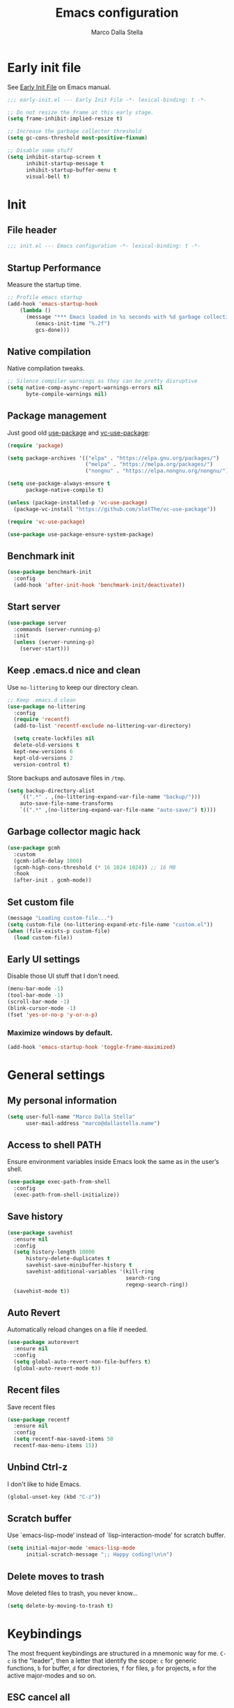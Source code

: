 #+title: Emacs configuration
#+author: Marco Dalla Stella
#+created: <2022-10-14 Fri>
#+property: header-args:emacs-lisp :result silent :tangle ./init.el
#+startup: fold

* Early init file
See [[https://www.gnu.org/software/emacs/manual/html_node/emacs/Early-Init-File.html][Early Init File]] on Emacs manual.

#+begin_src emacs-lisp :tangle ./early-init.el
  ;;; early-init.el --- Early Init File -*- lexical-binding: t -*-

  ;; Do not resize the frame at this early stage.
  (setq frame-inhibit-implied-resize t)

  ;; Increase the garbage collector threshold
  (setq gc-cons-threshold most-positive-fixnum)

  ;; Disable some stuff
  (setq inhibit-startup-screen t
        inhibit-startup-message t
        inhibit-startup-buffer-menu t
        visual-bell t)
#+end_src


* Init
** File header
#+begin_src emacs-lisp
  ;;; init.el --- Emacs configuration -*- lexical-binding: t -*-
#+end_src

** Startup Performance
Measure the startup time.

#+begin_src emacs-lisp
  ;; Profile emacs startup
  (add-hook 'emacs-startup-hook
      (lambda ()
        (message "*** Emacs loaded in %s seconds with %d garbage collections."
           (emacs-init-time "%.2f")
           gcs-done)))
#+end_src

** Native compilation
Native compilation tweaks.

#+begin_src emacs-lisp
  ;; Silence compiler warnings as they can be pretty disruptive
  (setq native-comp-async-report-warnings-errors nil
        byte-compile-warnings nil)
#+end_src

** Package management
Just good old [[https://github.com/jwiegley/use-package][use-package]] and [[https://github.com/slotThe/vc-use-package][vc-use-package]]:

#+begin_src emacs-lisp
  (require 'package)

  (setq package-archives '(("elpa" . "https://elpa.gnu.org/packages/")
                           ("melpa" . "https://melpa.org/packages/")
                           ("nongnu" . "https://elpa.nongnu.org/nongnu/")))

  (setq use-package-always-ensure t
        package-native-compile t)

  (unless (package-installed-p 'vc-use-package)
    (package-vc-install "https://github.com/slotThe/vc-use-package"))

  (require 'vc-use-package)

  (use-package use-package-ensure-system-package)
#+end_src

** Benchmark init
#+begin_src emacs-lisp
  (use-package benchmark-init
    :config
    (add-hook 'after-init-hook 'benchmark-init/deactivate))
#+end_src

** Start server
#+begin_src emacs-lisp
  (use-package server
    :commands (server-running-p)
    :init
    (unless (server-running-p)
      (server-start)))
#+end_src

** Keep .emacs.d nice and clean
Use =no-littering= to keep our directory clean.

#+begin_src emacs-lisp
  ;; Keep .emacs.d clean
  (use-package no-littering
    :config
    (require 'recentf)
    (add-to-list 'recentf-exclude no-littering-var-directory)

    (setq create-lockfiles nil
    delete-old-versions t
    kept-new-versions 6
    kept-old-versions 2
    version-control t)
#+end_src

Store backups and autosave files in ~/tmp~.

#+begin_src emacs-lisp
  (setq backup-directory-alist
      `((".*" . ,(no-littering-expand-var-file-name "backup/")))
      auto-save-file-name-transforms
      `((".*" ,(no-littering-expand-var-file-name "auto-save/") t))))
#+end_src

** Garbage collector magic hack
#+begin_src emacs-lisp
  (use-package gcmh
    :custom
    (gcmh-idle-delay 1000)
    (gcmh-high-cons-threshold (* 16 1024 1024)) ;; 16 MB
    :hook
    (after-init . gcmh-mode))
#+end_src

** Set custom file
#+begin_src emacs-lisp
  (message "Loading custom-file...")
  (setq custom-file (no-littering-expand-etc-file-name "custom.el"))
  (when (file-exists-p custom-file)
    (load custom-file))
#+end_src

** Early UI settings
Disable those UI stuff that I don't need.

#+begin_src emacs-lisp
  (menu-bar-mode -1)
  (tool-bar-mode -1)
  (scroll-bar-mode -1)
  (blink-cursor-mode -1)
  (fset 'yes-or-no-p 'y-or-n-p)
#+end_src

*** Maximize windows by default.

#+begin_src emacs-lisp
  (add-hook 'emacs-startup-hook 'toggle-frame-maximized)
#+end_src



* General settings
** My personal information
#+begin_src emacs-lisp
  (setq user-full-name "Marco Dalla Stella"
        user-mail-address "marco@dallastella.name")
#+end_src

** Access to shell PATH
Ensure environment variables inside Emacs look the same as in the
user’s shell.

#+begin_src emacs-lisp
  (use-package exec-path-from-shell
    :config
    (exec-path-from-shell-initialize))
#+end_src

** Save history
#+begin_src emacs-lisp
  (use-package savehist
    :ensure nil
    :config
    (setq history-length 10000
        history-delete-duplicates t
        savehist-save-minibuffer-history t
        savehist-additional-variables '(kill-ring
                                        search-ring
                                        regexp-search-ring))
    (savehist-mode t))
#+end_src

** Auto Revert
Automatically reload changes on a file if needed.

#+begin_src emacs-lisp
  (use-package autorevert
    :ensure nil
    :config
    (setq global-auto-revert-non-file-buffers t)
    (global-auto-revert-mode t))
#+end_src

** Recent files
Save recent files

#+begin_src emacs-lisp
  (use-package recentf
    :ensure nil
    :config
    (setq recentf-max-saved-items 50
    recentf-max-menu-items 15))
#+end_src

** Unbind Ctrl-z
I don't like to hide Emacs.

#+begin_src emacs-lisp
  (global-unset-key (kbd "C-z"))
#+end_src

** Scratch buffer
Use `emacs-lisp-mode’ instead of `lisp-interaction-mode’ for scratch
buffer.

#+begin_src emacs-lisp
  (setq initial-major-mode 'emacs-lisp-mode
        initial-scratch-message ";; Happy coding!\n\n")
#+end_src

** Delete moves to trash
Move deleted files to trash, you never know...

#+begin_src emacs-lisp
  (setq delete-by-moving-to-trash t)
#+end_src


* Keybindings
The most frequent keybindings are structured in a mnemonic way for
me. ~C-c~ is the "leader", then a letter that identify the scope: ~c~
for generic functions, ~b~ for buffer, ~d~ for directories, ~f~ for
files, ~p~ for projects, ~m~ for the active major-modes and so on.

** ESC cancel all
#+begin_src emacs-lisp
  (global-set-key (kbd "<escape>") 'keyboard-escape-quit)
#+end_src

** Devil mode
[[https://github.com/susam/devil][GitHub - susam/devil: Emacs minor mode that intercepts and translates keystro...]]
Devil mode trades your comma key in exchange for a modifier-free editing experience!

#+begin_src emacs-lisp
  (use-package devil
    :config
    (setq devil-lighter " \U0001F608"
          devil-prompt "\U0001F608 %t"
          devil-translations '(("," . "C-")
                               ("." . "M-")))
    (global-devil-mode))
#+end_src

** general.el
For this purpose I use [[https://github.com/noctuid/general.el][general.el]].

#+begin_src emacs-lisp
  (use-package general
    :commands general-create-definer)

  (general-create-definer my/leader-key
    :prefix "C-c")

  (defun my/open-config ()
      "Open the current Emacs configuration."
      (interactive)
      (find-file (expand-file-name "config.org" user-emacs-directory)))

  (defun my/ibuffer ()
    (interactive)
    (ibuffer t))

  (my/leader-key
    ;; Generic
    "." 'set-mark-command
    ;; Buffers (b)
    "b" '(:ignore t :wk "Buffers")
    "bw" '(save-buffer :wk "Write")
    "bk" '(kill-this-buffer :wk "Kill this buffer")
    "bK" '(kill-buffer :wk "Kill a buffer")
    "bR" '(revert-buffer :wk "Revert this buffer")
    "bl" '(my/ibuffer :wk "List buffers")
    ;; Files (f)
    "f" '(:ignore t :wk "Files")
    "ff" '(find-file :wk "Find file")
    "fd" '(dired :wk "Open Dired")
    "fP" '(my/open-config :wk "Open emacs.org")
    ;; Utility (u)
    "u" '(:ignore t :wk "Utility")
    "ub" 'browse-url-at-point
    ;; Packages
    "up" '(:ignore t :wk "Packages")
    "upl" '(package-list-packages :wk "List packages")
    "upu" '(package-update-all :wk "Update packages")
    ;; Toggle (t)
    "t" '(:ignore t :wk "Toggle")
    "ts" '(flyspell-mode :wk "Flyspell")
    ;; Quit
    "qq" '(save-buffers-kill-emacs :wk "Save and quit"))
#+end_src

** which-key
[[https://github.com/justbur/emacs-which-key][Which-key]] – Emacs package that displays available keybindings in popup.

#+begin_src emacs-lisp
  (use-package which-key
    :diminish
    :config
    (setq which-key-sort-order 'which-key-key-order-alpha
          which-key-add-column-padding 1
          which-key-min-display-lines 6)
    (which-key-setup-side-window-bottom)
    (which-key-mode t))
#+end_src



* Editing
** Default fill-column
I use 80 characters.
#+begin_src emacs-lisp
  (setq-default fill-column 80)
  (auto-fill-mode t)
#+end_src

** Default coding system
#+begin_src emacs-lisp
  (set-charset-priority 'unicode)
  (set-default-coding-systems 'utf-8)
  (set-terminal-coding-system 'utf-8)
  (set-keyboard-coding-system 'utf-8)
  (set-selection-coding-system 'utf-8)
  (prefer-coding-system 'utf-8)
  (setq-default buffer-file-coding-system 'utf-8)
  (setq default-process-coding-system '(utf-8-unix . utf-8-unix))
#+end_src

** Use spaces to indent, no tabs
#+begin_src emacs-lisp
  (setq-default indent-tabs-mode nil           ; Never use tabs
                tab-always-indent 'complete    ; Indent or complete
                tab-width 4)                   ; Show eventual tabs as 4 spaces
#+end_src

** Deal with whitespaces
#+begin_src emacs-lisp
  (use-package whitespace
    :ensure nil
    :hook
    (before-save . whitespace-cleanup))
#+end_src

** Multiple cursors
[[https://github.com/magnars/multiple-cursors.el][Multiple cursors for Emacs]]

#+begin_src emacs-lisp
  (use-package multiple-cursors)

  ;; Keybindings
  (my/leader-key
    ">" '(:ignore t :which-key "Multiple cursors")
    ">n" 'mc/mark-next-like-this
    ">p" 'mc/mark-previous-like-this
    ">a" 'mc/mark-all-like-this
    ">>" 'mc/edit-lines)
#+end_src

** undo-fu
[[https://gitlab.com/ideasman42/emacs-undo-fu][Undo Fu]] - Simple, stable undo with redo for emacs.

#+begin_src emacs-lisp
  (use-package undo-fu
    :bind (("C-z" . undo-fu-only-undo)
           ("C-M-z" . undo-fu-only-redo)))
#+end_src

** wgrep
[[https://github.com/mhayashi1120/Emacs-wgrep][wgrep.el]] - allows you to edit a grep buffer and apply those changes
to the file buffer.

#+begin_src emacs-lisp
  (use-package wgrep)
#+end_src

** easy-kill
[[https://github.com/leoliu/easy-kill][easy-kill]]: Provide commands easy-kill and easy-mark to let users
kill or mark things easily.

#+begin_src emacs-lisp
  (use-package easy-kill
    :bind (([remap kill-ring-save] . easy-kill)
           ([remap mark-sexp] . easy-mark)))
#+end_src

** Parenthesis
*** Electric Pair
[[https://www.gnu.org/software/emacs/manual/html_node/emacs/Matching.html][Electric Pair]]: provides a way to easily insert matching
delimiters: parentheses, braces, brackets, etc.

 #+begin_src emacs-lisp
   (use-package elec-pair
     :ensure nil
     :hook
     (prog-mode . (lambda ()
                    (setq-local electric-pair-pairs
                                (append electric-pair-pairs '((?\{ . ?\}))))))
     :config
     (setq electric-pair-preserve-balance t
           electric-pair-delete-adjacent-pairs t)
     (electric-pair-mode))
 #+end_src

*** Puni
[[https://github.com/AmaiKinono/puni][Puni]]: soft deletion keeping the parentheses balanced.

#+begin_src emacs-lisp
  (use-package puni
    :commands puni-global-mode
    :bind*
    (:map puni-mode-map
          ("C-<right>" . puni-slurp-forward)
          ("C-<left>" . puni-barf-forward)
          ("C-<up>" . puni-raise))
    :init
    (puni-global-mode))
#+end_src

** yankpad
[[https://github.com/Kungsgeten/yankpad][yankpad]] - Paste snippets from an org-mode file
 #+begin_src emacs-lisp
   (use-package yasnippet
     :ensure t
     :config
     (setq yas-verbosity 1)
     (yas-global-mode))

   (use-package yankpad
     :ensure t
     :after yasnippet
     :config
     (setq yankpad-file (expand-file-name "yankpad.org" user-emacs-directory)))

   ;; Keybindings
   (my/leader-key
     "y" '(:ignore t :wk "Snippets")
     "yc" 'yankpad-set-category
     "ye" 'yankpad-edit
     "yi" 'yankpad-insert
     "ym" 'yankpad-map
     "yr" 'yankpad-reload
     "yx" 'yankpad-expand)
 #+END_SRC


* UI
** Frame title
Show the current buffer name and the full path of the file on the app
title bar.

#+begin_src emacs-lisp
  (setq-default frame-title-format "%b (%f)")
#+end_src

** Font setup
Set my favourite font

#+begin_src emacs-lisp
  (set-face-attribute 'default nil
                      :family "Iosevka SS14"
                      :weight 'normal
                      :height 120)

  (set-face-attribute 'variable-pitch nil
                      :family "Iosevka Aile"
                      :weight 'normal
                      :height 120)
#+end_src

** Theme
[[https://github.com/hlissner/emacs-doom-themes][Solarized theme by emacs-doom-themes]]

#+begin_src emacs-lisp
  (use-package doom-themes
    :config
    (load-theme 'doom-solarized-dark t)
    (doom-themes-visual-bell-config)
    (doom-themes-org-config)
    :custom-face
    (org-block ((t (:background nil))))
    (org-block-begin-line ((t (:background nil))))
    (org-block-end-line ((t (:background nil)))))
#+end_src

** Modeline
Modeline from [[https://github.com/seagle0128/doom-modeline][Doom]]

#+begin_src emacs-lisp
  (use-package minions
    :config
    (setq minions-direct '(cider-mode))
    (minions-mode))

  (use-package doom-modeline
    :hook
    (after-init . doom-modeline-mode)
    :config
    (setq doom-modeline-buffer-file-name-style 'buffer-name
          doom-modeline-minor-modes t
          doom-modeline-icon t
          doom-modeline-project-detection 'project
          doom-modeline-major-mode-color-icon t
          doom-modeline-height 15))
#+end_src

** Show matching parenthesis

#+begin_src emacs-lisp
  (use-package paren
    :config
    (setq show-paren-when-point-inside-paren t
          show-paren-when-point-in-periphery t)
    (show-paren-mode t))

  (use-package rainbow-delimiters
    :hook
    ((prog-mode cider-repl-mode) . rainbow-delimiters-mode))
#+end_src

** Use icons
[[https://github.com/domtronn/all-the-icons.el][all-the-icons.el]]: A utility package to collect various Icon Fonts and
propertize them within Emacs.

#+begin_src emacs-lisp
  (use-package all-the-icons)
#+end_src

[[https://github.com/iyefrat/all-the-icons-completion][all-the-icons-completion]]: adds icons to completion candidates using
the built in completion metadata functions.

#+begin_src emacs-lisp
  (use-package all-the-icons-completion
    :hook
    (marginalia-mode . all-the-icons-completion-marginalia-setup)
    :config
    (all-the-icons-completion-mode))
#+end_src

[[https://github.com/rainstormstudio/nerd-icons.el][nerd-icons.el]]: is a library for easily using Nerd Font icons inside Emacs, an
alternative to all-the-icons.  This is needed for ~doom-modeline~, sigh...

#+begin_src emacs-lisp
  (use-package nerd-icons)
#+end_src

** Increase line-spacing
#+begin_src emacs-lisp
  (setq-default line-spacing 0.2)
#+end_src

** Show column
#+begin_src emacs-lisp
  (column-number-mode)
#+end_src

** Prettify symbols
#+begin_src emacs-lisp
  (global-prettify-symbols-mode t)
#+end_src

** Window margins and line numbers
I like to have some space on the left and right edge of the window.

#+begin_src emacs-lisp
  (setq-default left-margin-width 3
                right-margin-width 3)
#+end_src

** Highlight the current line
#+begin_src emacs-lisp
  (global-hl-line-mode)
#+end_src

** Highlight uncommitted changes
Use the diff-hl package to highlight changed-and-uncommitted lines
when programming.

#+begin_src emacs-lisp
  (use-package diff-hl
    :hook ((magit-pre-refresh . diff-hl-magit-pre-refresh)
           (magit-post-refresh . diff-hl-magit-post-refresh))
    :config
    (global-diff-hl-mode))
#+end_src

** Symbol highlight
[[https://gitlab.com/ideasman42/emacs-idle-highlight-mode/][Idle Highligh Mode]]: Simple symbol highlighting package for Emacs.

#+begin_src emacs-lisp
  (use-package idle-highlight-mode
    :hook ((prog-mode text-mode) . idle-highlight-mode)
    :config (setq idle-highlight-idle-time 0.5))
#+end_src

** Emoji
[[https://github.com/iqbalansari/emacs-emojify][Emojify]]: an Emacs extension to display emojis. It can display
github style emojis like :smile: or plain ascii ones like :).

#+begin_src emacs-lisp
  (use-package emojify
    :hook
    (after-init . global-emojify-mode)
    :config
    (setq emojify-emoji-styles '(unicode github)
          emojify-inhibit-major-modes '()))
#+end_src

** ace-window
ace-window
#+begin_src emacs-lisp
  (use-package ace-window
    :bind
    ("M-o" . ace-window)
    :config
    (setq aw-keys '(?a ?s ?d ?f ?g ?h ?j ?k ?l)
          aw-dispatch-always t))
#+end_src


* Tools
** Perspective
The [[https://github.com/nex3/perspective-el][Perspective]] package provides multiple named workspace (or
"perspectives") in Emacs.

#+begin_src emacs-lisp
  (use-package perspective
    :config
    (my/leader-key
      "x" '(:ignore t :wk "Workspaces")
      "xx" '(persp-switch :wk "Switch workspace")
      "xr" '(persp-rename :wk "Rename workspace")
      "xk" '(persp-kill :wk "Kill workspace"))
    (setq persp-suppress-no-prefix-key-warning t
          persp-initial-frame-name "main"
          persp-state-default-file (no-littering-expand-etc-file-name "perspective-default"))
    (unless (equal persp-mode t)
      (persp-mode)
      (persp-state-load persp-state-default-file)))
#+end_src

** direnv
direnv is an extension for your shell. It augments existing shells
with a new feature that can load and unload environment variables
depending on the current directory.

#+begin_src emacs-lisp
  (use-package direnv
    :config
    (direnv-mode))

  (my/leader-key
    "uda" '(:ignore true :wk "Direnv")
    "uda" '(direnv-allow :wk "Allow"))
#+end_src

** Vertico, Orderless, Consult, Marginalia & Embark
*** Orderless
[[https://github.com/oantolin/orderless][Orderless]] provides an ~orderless~ completion style that divides the
pattern into space-separated components, and matches all the
components in any order.

 #+begin_src emacs-lisp
   (use-package orderless
     :config
     (setq completion-styles '(orderless partial-completion)
           completion-category-defaults nil
           completion-category-overrides nil))
 #+end_src
*** Vertico
[[https://github.com/minad/vertico][Vertico]]: provides a performant and minimalistic vertical completion UI
based on the default completion system.

 #+begin_src emacs-lisp
  (use-package vertico
    :config
    (vertico-mode))
 #+end_src

*** Consult
[[https://github.com/minad/consult][Consult]] provides practical commands based on the Emacs completion
function completing-read.

 #+begin_src emacs-lisp
   (use-package consult
     :bind
     (("M-g g" . consult-goto-line)
      ("M-g G" . consult-goto-line-numbers)
      ("M-g o" . consult-outline)
      ("M-g m" . consult-mark)
      ("M-g k" . consult-global-mark)
      ("C-c h" . consult-history))
     :config
     (recentf-mode t)
     (consult-customize consult--source-buffer :hidden t :default nil)
     (add-to-list 'consult-buffer-sources persp-consult-source))

      ;; Keybindings
   (my/leader-key
     "bb" 'consult-buffer
     "cc" 'consult-imenu
     "ce" 'consult-compile-error
     "cf" 'consult-flymake
     "cr" 'consult-recent-file
     "cm" 'consult-mode-command
     "fg" 'consult-ripgrep)
 #+end_src

*** Marginalia
[[https://github.com/minad/marginalia][Marginalia]]: provides marks or annotations placed at the margin of the
page of a book or in this case helpful colorful annotations placed at
the margin of the minibuffer for your completion candidates.

 #+begin_src emacs-lisp
   (use-package marginalia
     :config
     (marginalia-mode))
 #+end_src

*** Embark
[[https://github.com/oantolin/embark/][Embark]]: provides a sort of right-click contextual menu for Emacs,
accessed through the embark-act command, offering you relevant actions
to use on a target determined by the context.

 #+begin_src emacs-lisp
   (use-package embark
     :bind
     (("C-." . embark-act)         ;; pick some comfortable binding
      ("M-." . embark-dwim)        ;; good alternative: M-.
      ("C-h B" . embark-bindings)) ;; alternative for `describe-bindings'
     :config
     ;; Hide the mode line of the Embark live/completions buffers
     (add-to-list 'display-buffer-alist
                  '("\\`\\*Embark Collect \\(Live\\|Completions\\)\\*"
                    nil
                    (window-parameters (mode-line-format . none))))
         (setq prefix-help-command #'embark-prefix-help-command))

   (use-package embark-consult
     :after (embark consult)
     :demand t
     :hook
     (embark-collect-mode . consult-preview-at-point-mode))
 #+end_src

** Spell checking
*** jinx
#+begin_src emacs-lisp
  (use-package jinx
    :hook
    (emacs-startup . global-jinx-mode)
    :config
    (setq jinx-languages "en_US it_IT")
    (my/leader-key
         "s" '(:ignore t :wk "Spell")
         "ss" '(jinx-correct :wk "Correct word")
         "sl" '(jinx-languages :wk "Switch language")))
#+end_src

** Completion
*** corfu
Corfu enhances completion at point with a small completion popup.
#+begin_src emacs-lisp
  (use-package corfu
    :config
    (setq corfu-auto t)
    :init
    (global-corfu-mode))
#+end_src

*** hippie-expand
Use hippie-expand instead of dabbrev-expand.

#+begin_src emacs-lisp
  (use-package hippie-exp
    :bind* ("M-/" . hippie-expand))
#+end_src

** Helpful
[[https://github.com/Wilfred/helpful][Helpful]] is an alternative to the built-in Emacs help that provides
much more contextual information.

#+begin_src emacs-lisp
  (use-package helpful
    :custom
    (counsel-describe-function-function #'helpful-callable)
    (counsel-describe-variable-function #'helpful-variable)
    :bind
    ([remap describe-function] . helpful-function)
    ([remap describe-symbol] . helpful-symbol)
    ([remap describe-variable] . helpful-variable)
    ([remap describe-command] . helpful-command)
    ([remap describe-key] . helpful-key))
#+end_src

** Dictionary
Use built-in dictionary-el.

#+begin_src emacs-lisp
  (use-package dictionary
    :ensure nil
    :config
    (my/leader-key
      "sd" 'dictionary-search)
    (set-face-attribute 'dictionary-word-definition-face nil
                        :family "Iosevka Aile"
                        :weight 'light)
    (setq dictionary-server "dict.org"
          dictionary-use-single-buffer t))
#+end_src

** Exercism
[[https://exercism.org/][Exercism]] is a great tool for learning new languages or diving deeper into
familiar ones!

#+begin_src emacs-lisp
  (use-package exercism
    :config
    (setq exercism-directory "~/code/personal/exercism/")
    (my/leader-key
      "ue" 'exercism))
#+end_src


* Programming
** Project
  Let's use the built-in module to manage different projects.

#+begin_src emacs-lisp
  (use-package project
    :ensure nil
    :commands project-roots)

  (my/leader-key
    "p" '(:keymap project-prefix-map :package project :wk "Project"))
#+end_src

** Magit
[[https://github.com/magit/magit][Magit]] - A Git porcelain inside Emacs.

#+begin_src emacs-lisp
  (use-package magit
    :config
    (my/leader-key
      "g" '(:ignore t :wk "Magit")
      "gg" 'magit-status
      "gf" 'magit-fetch
      "gp" 'magit-pull
      "gb" 'magit-branch
      "gB" 'magit-blame
      "gr" 'vc-refresh-state
      "gl" 'magit-log)
    (setq magit-save-repository-buffers 'dontask
          magit-refs-show-commit-count 'all))
#+end_src

** eldoc
#+begin_src emacs-lisp
  (use-package eldoc
    :config
    (setq eldoc-echo-area-display-truncation-message nil
          eldoc-echo-area-use-multiline-p nil))
#+end_src

** Eglot
#+begin_src emacs-lisp
  (use-package eglot
    :config
    (setq eglot-send-changes-idle-time (* 60 60)
          read-process-output-max (* 1024 1024)
          eglot-extend-to-xref t
          eglot-connect-timeout 60)
    (add-to-list 'eglot-server-programs '(org-mode . ("/usr/bin/ltex-ls")))
    :hook
    ((clojure-mode clojurescript-mode js2-mode rust-mode markdown-mode org-mode) . eglot-ensure))

  (use-package consult-eglot
    :after 'eglot
    :config
    (setq consult-eglot-ignore-column t
          consult-eglot-show-kind-name t))

  (use-package jarchive
    :after 'eglot)

  (my/leader-key
    "l" '(:ignore t :wk "Eglot")
    "lr" 'eglot-rename
    "la" 'eglot-code-actions
    "ld" 'xref-find-definitions
    "le" 'eldoc-doc-buffer
    "ls" 'consult-eglot-symbols)
#+end_src

** Clojure/ClojureScript
Clojure settings for Emacs
*** Neil
[[https://github.com/babashka/neil][Neil]] - A CLI to add common aliases and features to deps.edn-based projects.

#+begin_src emacs-lisp
  (use-package neil
    :config
    (setq neil-prompt-for-version-p nil
          neil-inject-dep-to-project-p t))
#+end_src

*** Clojure development environment
 #+begin_src emacs-lisp
   (use-package cider
     :hook
     ((cider-mode . eldoc-mode)
      (clojure-mode . cider-mode)
      (clojure-mode . subword-mode)
      (cider-repl-mode . eldoc-mode)
      (cider-repl-mode . subword-mode)
      (cider-mode . cider-company-enable-fuzzy-completion)
      (cider-repl-mode . cider-company-enable-fuzzy-completion))
     :bind
     (:map clojure-mode-map
           ("C-c m l" . cider-load-all-project-ns)
           ("C-c m j" . cider-jack-in-clj)
           ("C-c m J" . cider-jack-in-cljs)
           ("C-c m d" . neil-find-clojure-package)
           :map cider-repl-mode-map
           ("C-c m l" . cider-repl-clear-buffer)
           ("RET" . cider-repl-newline-and-indent)
           ("C-<return>" . cider-repl-return))
     :config
     (setq cider-eldoc-display-for-symbol-at-point nil
           cider-font-lock-dynamically t
           cider-save-file-on-load t
           cider-repl-pop-to-buffer-on-connect 'display-only
           cider-repl-history-file (locate-user-emacs-file "cider-repl-history")
           cider-repl-display-help-banner nil))
 #+end_src

*** Clojure Flycheck
Flycheck using clj-kondo
 #+begin_src emacs-lisp
  (use-package flycheck-clj-kondo)
 #+end_src

*** Font-locking for Clojure mode
 #+begin_src emacs-lisp
  (use-package clojure-mode-extra-font-locking
    :after clojure-mode)
 #+end_src

*** Kaocha test runner
An emacs package for running Kaocha tests via CIDER.

 #+begin_src emacs-lisp
  (use-package kaocha-runner
    :after cider
    :bind
    (:map clojure-mode-map
          ("C-c k a" . kaocha-runner-run-all-tests)
          ("C-c k h" . kaocha-runner-hide-windows)
          ("C-c k r" . kaocha-runner-run-tests)
          ("C-c k t" . kaocha-runner-run-test-at-point)
          ("C-c k w" . kaocha-runner-show-warnings))
    :config
    (setq kaocha-runner-failure-win-min-height 20
          kaocha-runner-ongoing-tests-win-min-height 20
          kaocha-runner-output-win-max-height 20))
 #+end_src

*** Code formatting
I like my code to be formatted following standard conventions.
Thanks to [[https://manueluberti.eu/2022/10/27/cljformat.html][Manuel Uberti]].

#+begin_src emacs-lisp
  (defun my/cljfmt-format-buffer ()
    "Format current buffer with `cljfmt'."
    (when (derived-mode-p 'clojure-mode)
      (let* ((pr (project-root (project-current)))
             (cfg-dir (locate-dominating-file pr "cljfmt.edn"))
             (cfg-edn (expand-file-name "cljfmt.edn" cfg-dir))
             (cmd (if (file-exists-p cfg-edn)
                      (format "cljfmt -c %s %s" cfg-edn buffer-file-name)
                    (format "cljfmt %s" buffer-file-name))))
        (shell-command-to-string cmd))
      (revert-buffer t t)))

  (defun my/cider-format-buffer ()
    "Automatically format current buffer after saving."
    (add-hook 'after-save-hook #'my/cljfmt-format-buffer nil t))

  (add-hook 'cider-mode-hook #'my/cider-format-buffer)
#+end_src

** Javascript
[[https://github.com/mooz/js2-mode][js2-mode]]: Improved JavaScript editing mode for GNU Emacs.

#+begin_src emacs-lisp
  (use-package rjsx-mode
    :mode "\\.[mc]?js\\'"
    :mode "\\.es6\\'"
    :mode "\\.pac\\'"
    :interpreter "node"
    :config
    (setq js-chain-indent t
          ;; These have become standard in the JS community
          js2-basic-offset 4
          ;; Don't mishighlight shebang lines
          js2-skip-preprocessor-directives t
          ;; let flycheck handle this
          js2-mode-show-parse-errors nil
          js2-mode-show-strict-warnings nil
          ;; Flycheck provides these features, so disable them: conflicting with
          ;; the eslint settings.
          js2-strict-missing-semi-warning nil
          ;; maximum fontification
          js2-highlight-level 3
          js2-idle-timer-delay 0.15))
#+end_src
** HTML & CSS
[[https://github.com/fxbois/web-mode][web-mode]]: an emacs major mode for editing HTML files.

#+begin_src emacs-lisp
  (use-package web-mode
    :mode
    ("\\.njk\\'" "\\.tpl\\.php\\'" "\\.[agj]sp\\'" "\\.as[cp]x\\'"
     "\\.erb\\'" "\\.mustache\\'" "\\.djhtml\\'" "\\.[t]?html?\\'")
    :config
    (setq web-mode-markup-indent-offset 4
          web-mode-css-indent-offset 4
          web-mode-code-indent-offset 4))
#+end_src

** YAML
#+begin_src emacs-lisp
  (use-package yaml-mode
    :defer t)
#+end_src
** JSON
#+begin_src emacs-lisp
  (use-package json-mode
    :defer t
    :mode "\\.json\\'"
    :bind
    (:map json-mode-map
          ("C-c C-j" . jq-interactively)))

  (use-package jq-mode
    :after json-mode)
#+end_src
** Docker
#+begin_src emacs-lisp
  (use-package docker :defer t)
  (use-package dockerfile-mode :defer t)
#+end_src


* Productivity
** markdown
#+begin_src emacs-lisp
  (use-package markdown-mode
    :init
    (setq markdown-hide-markup t
          markdown-hide-urls t))
#+end_src

** org-mode
*** settings
#+begin_src emacs-lisp
  (use-package org
    :ensure nil
    :config
    (setq org-directory "~/org"
          org-use-speed-commands t
          org-return-follows-link t
          org-hide-emphasis-markers t
          org-ellipsis "…"
          org-fontify-quote-and-verse-blocks t
          org-src-tab-acts-natively t))
#+end_src

*** org-modern
org-modern: This package implements a “modern” style for your Org buffers using
font locking and text properties.

#+begin_src emacs-lisp
  (use-package org-modern
    :hook
    (org-mode . org-modern-mode))
#+end_src

*** org-cliplink
A simple command that takes a URL from the clipboard and inserts an org-mode
link with a title of a page found by the URL into the current buffer.

#+begin_src emacs-lisp
  (use-package org-cliplink
    :after org
    :bind
    (:map org-mode-map
          ("C-c m l" . org-cliplink)))
#+end_src
** notes
*** [[https://protesilaos.com/emacs/denote][denote]]
Simple notes for Emacs with an efficient file-naming scheme.

#+begin_src emacs-lisp
  (use-package denote
      :config
      (setq denote-directory (expand-file-name "~/cloud/Sputnik/notes")
            denote-file-type 'markdown-yaml
            denote-infer-keywords t
            denote-sort-keywords t
            denote-prompts '(title))
      :hook (dired-mode . denote-dired-mode-in-directories))
#+end_src

*** consult-notes
Easily selecting notes via consult

#+begin_src emacs-lisp
  (use-package consult-notes
    :commands
    (consult-notes
     consult-notes-search-in-all-notes)
    :config
    (consult-notes-denote-mode t))
#+end_src

*** custom functions
Some useful Denote custom functions, from the official documentation
**** Create a note with the region’s contents
#+begin_src emacs-lisp
  (defun my/denote-create-new-note-from-region (beg end)
    "Create note whose contents include the text between BEG and END.
  Prompt for title and keywords of the new note."
    (interactive "r")
    (if-let (((region-active-p))
             (text (buffer-substring-no-properties beg end)))
        (progn
          (denote (denote-title-prompt) (denote-keywords-prompt))
          (insert text))
      (user-error "No region is available")))
#+end_src

*** keybindings
#+begin_src emacs-lisp
  (my/leader-key
      "n" '(:ignore t :wk "Notes")
      "no" '(consult-notes :wk "Note list")
      "nn" '(denote :wk "New note")
      "ni" '(denote-link-insert-link :wk "Link to note")
      "nl" '(denote-link-after-creating :wk "Create and link note")
      "nf" '(denote-add-front-matter :wk "Front matter")
      "nr" '(denote-rename-file-using-front-matter :wk "Rename")
      "nt" '(denote-keywords-add :wk "Add tag")
      "nT" '(denote-keywords-add :wk "Remove tag")
      "nw" '(my/denote-org-extract-subtree :wk "Org subtree to note")
      "nR" '(my/denote-create-new-note-from-region :wk "New note from region"))
#+end_src

*** notes on documents

**** pdf-tools
#+begin_src emacs-lisp
  (use-package pdf-tools
    :magic ("%PDF" . pdf-view-mode)
    :config
    (pdf-tools-install))
#+end_src
**** epub - nov.el
#+begin_src emacs-lisp
  (use-package nov
    :mode ("\\.epub\\'" . nov-mode))
#+end_src
** pandoc
#+begin_src emacs-lisp
  (use-package pandoc-mode
    :hook (markdown-mode . pandoc-mode))
#+end_src

** mermaid
#+begin_src emacs-lisp
  (use-package mermaid-mode
    :after 'markdown-mode
    :hook (markdown-mode . mermaid-mode))
#+end_src

** mu4e
#+begin_src emacs-lisp
  (use-package mu4e
    :ensure nil
    :config
    (setq mu4e-update-interval (* 10 60)
          mu4e-get-mail-command "mbsync -a"
          mu4e-maildir-list '("~/.mail"))
    (setq mu4e-contexts
          (list
           ;; Work account
           (make-mu4e-context
            :name "7b"
            :match-func
              (lambda (msg)
                (when msg
                  (string-prefix-p "/7b" (mu4e-message-field msg :maildir))))
            :vars '((user-mail-address . "marco@7bridges.eu")
                    (user-full-name    . "Marco Dalla Stella")
                    (smtpmail-smtp-server . "smtp.gmail.com")
                    (smtpmail-smtp-service . 465)
                    (smtpmail-stream-type . ssl)
                    (mu4e-drafts-folder  . "/7b/[Gmail]/Drafts")
                    (mu4e-sent-folder  . "/7b/[Gmail]/Sent Mail")
                    (mu4e-refile-folder  . "/7b/[Gmail]/All Mail")
                    (mu4e-trash-folder  . "/7b/[Gmail]/Personal")))

           ;; Trash account
           (make-mu4e-context
            :name "mds"
            :match-func
              (lambda (msg)
                (when msg
                  (string-prefix-p "/mds" (mu4e-message-field msg :maildir))))
            :vars '((user-mail-address . "marco@dallastella.name")
                    (user-full-name    . "Marco Dalla Stella")
                    (smtpmail-smtp-server . "smtp.mailbox.org")
                    (smtpmail-smtp-service . 465)
                    (smtpmail-stream-type . ssl)
                    (mu4e-drafts-folder  . "/mds/Drafts")
                    (mu4e-sent-folder  . "/mds/Sent")
                    (mu4e-refile-folder  . "/mds/Archive")
                    (mu4e-trash-folder  . "/mds/Trash"))))))
#+end_src

#+begin_src emacs-lisp
  (use-package mu4e-alert
    :hook (after-init . mu4e-alert-enable-notifications)
    :config
    (setq mu4e-alert-style 'libnotify))
#+end_src



* Social
** Mastodon
#+begin_src emacs-lisp
  (use-package mastodon
    :config
    (setq mastodon-instance-url "https://functional.cafe"
          mastodon-active-user "mdallastella"))
#+end_src
** elfeed
[[https://github.com/skeeto/elfeed][Elfeed]] is an extensible web feed reader for Emacs.

#+begin_src emacs-lisp
  (use-package elfeed
    :commands (elfeed))

  (use-package elfeed-org
    :after elfeed
    :config
    (setq rmh-elfeed-org-files (list "~/org/feeds.org"))
    (elfeed-org))

  (use-package elfeed-goodies
    :after elfeed
    :config
    (elfeed-goodies/setup))
#+end_src


* Tangle and compite configuration on save
Automatically tangle ~config.org~ file when saving.

#+begin_src emacs-lisp
  (defun my/org-babel-tangle-config ()
    (when (string-equal (buffer-file-name) (expand-file-name "~/.emacs.d/config.org"))
      (message "** Tangle config.org file...")
      (let ((org-config-babel-evaluate nil))
        (org-babel-tangle)
        (message "** Compile early-init and init files...")
        (byte-compile-file early-init-file)
        (byte-compile-file user-init-file))))

  (add-hook 'org-mode-hook
      (lambda ()
        (add-hook 'after-save-hook #'my/org-babel-tangle-config)))
#+end_src


* Packages to look at
** TODO Popper
Popper is a minor-mode to tame the flood of ephemeral windows Emacs
produces, while still keeping them within arm’s reach.
https://github.com/karthink/popper
** DONE Corfu
Corfu enhances completion at point with a small completion popup.
https://github.com/minad/corfu

** TODO Cape
Cape provides Completion At Point Extensions which can be used in
combination with the Corfu completion UI or the default completion UI.
https://github.com/minad/cape

** TODO Tempel
Tempel is a tiny template package for Emacs, which uses the syntax of the Emacs
Tempo library.
https://github.com/minad/tempel


* Inspirations for this configuration
- My old literate configuration: https://github.com/mdallastella/.emacs.d/tree/old
- David Wilson configuration: https://github.com/daviwil/dotfiles
- Jeremy Friesen configuration: https://github.com/jeremyf/dotemacs
